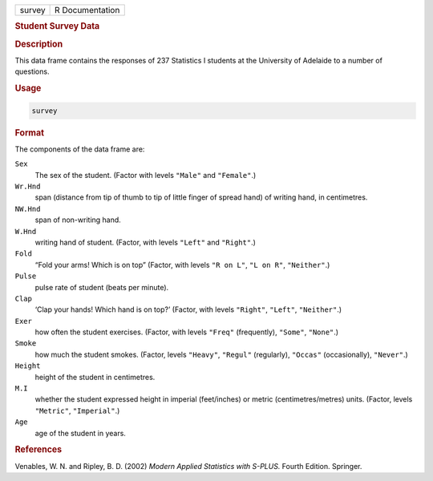 .. container::

   ====== ===============
   survey R Documentation
   ====== ===============

   .. rubric:: Student Survey Data
      :name: survey

   .. rubric:: Description
      :name: description

   This data frame contains the responses of 237 Statistics I students
   at the University of Adelaide to a number of questions.

   .. rubric:: Usage
      :name: usage

   .. code:: R

      survey

   .. rubric:: Format
      :name: format

   The components of the data frame are:

   ``Sex``
      The sex of the student. (Factor with levels ``"Male"`` and
      ``"Female"``.)

   ``Wr.Hnd``
      span (distance from tip of thumb to tip of little finger of spread
      hand) of writing hand, in centimetres.

   ``NW.Hnd``
      span of non-writing hand.

   ``W.Hnd``
      writing hand of student. (Factor, with levels ``"Left"`` and
      ``"Right"``.)

   ``Fold``
      “Fold your arms! Which is on top” (Factor, with levels
      ``"R on L"``, ``"L on R"``, ``"Neither"``.)

   ``Pulse``
      pulse rate of student (beats per minute).

   ``Clap``
      ‘Clap your hands! Which hand is on top?’ (Factor, with levels
      ``"Right"``, ``"Left"``, ``"Neither"``.)

   ``Exer``
      how often the student exercises. (Factor, with levels ``"Freq"``
      (frequently), ``"Some"``, ``"None"``.)

   ``Smoke``
      how much the student smokes. (Factor, levels ``"Heavy"``,
      ``"Regul"`` (regularly), ``"Occas"`` (occasionally), ``"Never"``.)

   ``Height``
      height of the student in centimetres.

   ``M.I``
      whether the student expressed height in imperial (feet/inches) or
      metric (centimetres/metres) units. (Factor, levels ``"Metric"``,
      ``"Imperial"``.)

   ``Age``
      age of the student in years.

   .. rubric:: References
      :name: references

   Venables, W. N. and Ripley, B. D. (2002) *Modern Applied Statistics
   with S-PLUS.* Fourth Edition. Springer.

